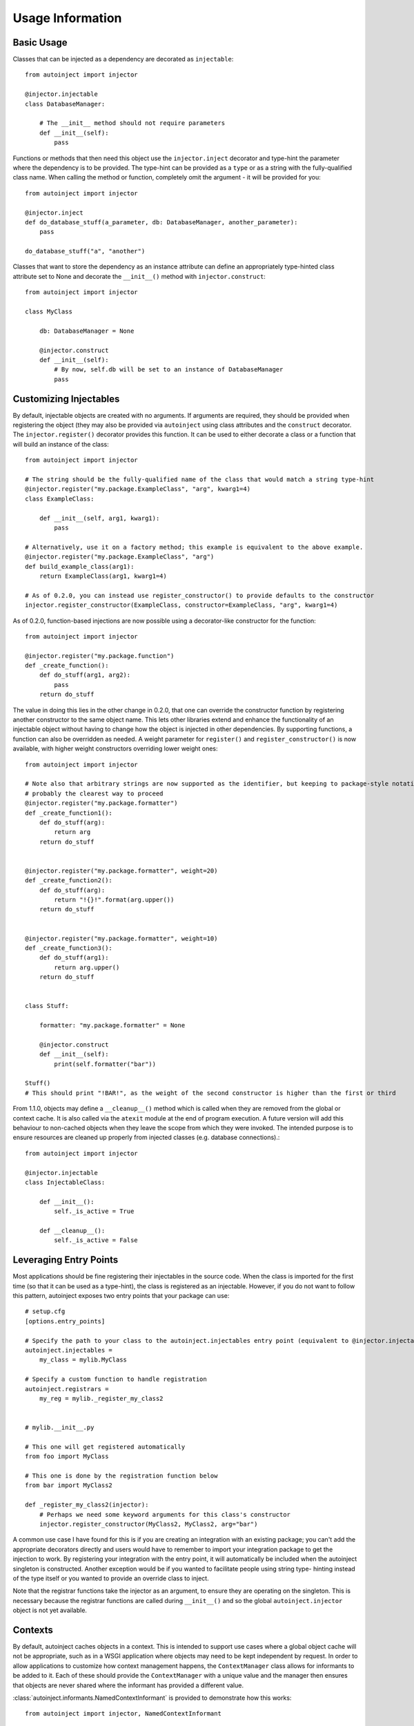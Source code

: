Usage Information
=================

.. highlight:: python

Basic Usage
-----------

Classes that can be injected as a dependency are decorated as ``injectable``::

    from autoinject import injector

    @injector.injectable
    class DatabaseManager:

        # The __init__ method should not require parameters
        def __init__(self):
            pass

Functions or methods that then need this object use the ``injector.inject`` decorator and type-hint the parameter where
the dependency is to be provided. The type-hint can be provided as a ``type`` or as a string with the fully-qualified
class name. When calling the method or function, completely omit the argument - it will be provided for you::

    from autoinject import injector

    @injector.inject
    def do_database_stuff(a_parameter, db: DatabaseManager, another_parameter):
        pass

    do_database_stuff("a", "another")

Classes that want to store the dependency as an instance attribute can define an appropriately type-hinted class
attribute set to None and decorate the ``__init__()`` method with ``injector.construct``::

    from autoinject import injector

    class MyClass

        db: DatabaseManager = None

        @injector.construct
        def __init__(self):
            # By now, self.db will be set to an instance of DatabaseManager
            pass


Customizing Injectables
-----------------------

By default, injectable objects are created with no arguments. If arguments are required, they should be provided when
registering the object (they may also be provided via ``autoinject`` using class attributes and the ``construct``
decorator. The ``injector.register()`` decorator provides this function. It can be used to either decorate a class or a
function that will build an instance of the class::

    from autoinject import injector

    # The string should be the fully-qualified name of the class that would match a string type-hint
    @injector.register("my.package.ExampleClass", "arg", kwarg1=4)
    class ExampleClass:

        def __init__(self, arg1, kwarg1):
            pass

    # Alternatively, use it on a factory method; this example is equivalent to the above example.
    @injector.register("my.package.ExampleClass", "arg")
    def build_example_class(arg1):
        return ExampleClass(arg1, kwarg1=4)

    # As of 0.2.0, you can instead use register_constructor() to provide defaults to the constructor
    injector.register_constructor(ExampleClass, constructor=ExampleClass, "arg", kwarg1=4)


As of 0.2.0, function-based injections are now possible using a decorator-like constructor for the function::

    from autoinject import injector

    @injector.register("my.package.function")
    def _create_function():
        def do_stuff(arg1, arg2):
            pass
        return do_stuff

The value in doing this lies in the other change in 0.2.0, that one can override the constructor function by registering
another constructor to the same object name. This lets other libraries extend and enhance the functionality of an
injectable object without having to change how the object is injected in other dependencies. By supporting functions,
a function can also be overridden as needed. A weight parameter for ``register()`` and ``register_constructor()`` is now
available, with higher weight constructors overriding lower weight ones::

    from autoinject import injector

    # Note also that arbitrary strings are now supported as the identifier, but keeping to package-style notation is
    # probably the clearest way to proceed
    @injector.register("my.package.formatter")
    def _create_function1():
        def do_stuff(arg):
            return arg
        return do_stuff


    @injector.register("my.package.formatter", weight=20)
    def _create_function2():
        def do_stuff(arg):
            return "!{}!".format(arg.upper())
        return do_stuff


    @injector.register("my.package.formatter", weight=10)
    def _create_function3():
        def do_stuff(arg1):
            return arg.upper()
        return do_stuff


    class Stuff:

        formatter: "my.package.formatter" = None

        @injector.construct
        def __init__(self):
            print(self.formatter("bar"))

    Stuff()
    # This should print "!BAR!", as the weight of the second constructor is higher than the first or third

From 1.1.0, objects may define a ``__cleanup__()`` method which is called when they are removed from the global or
context cache. It is also called via the ``atexit`` module at the end of program execution. A future version will add
this behaviour to non-cached objects when they leave the scope from which they were invoked. The intended purpose is to
ensure resources are cleaned up properly from injected classes (e.g. database connections).::

    from autoinject import injector

    @injector.injectable
    class InjectableClass:

        def __init__():
            self._is_active = True

        def __cleanup__():
            self._is_active = False


Leveraging Entry Points
-----------------------

Most applications should be fine registering their injectables in the source code. When the class is imported for the
first time (so that it can be used as a type-hint), the class is registered as an injectable. However, if you do not
want to follow this pattern, autoinject exposes two entry points that your package can use::

    # setup.cfg
    [options.entry_points]

    # Specify the path to your class to the autoinject.injectables entry point (equivalent to @injector.injectable)
    autoinject.injectables =
        my_class = mylib.MyClass

    # Specify a custom function to handle registration
    autoinject.registrars =
        my_reg = mylib._register_my_class2


    # mylib.__init__.py

    # This one will get registered automatically
    from foo import MyClass

    # This one is done by the registration function below
    from bar import MyClass2

    def _register_my_class2(injector):
        # Perhaps we need some keyword arguments for this class's constructor
        injector.register_constructor(MyClass2, MyClass2, arg="bar")

A common use case I have found for this is if you are creating an integration with an existing package; you can't add
the appropriate decorators directly and users would have to remember to import your integration package to get the
injection to work. By registering your integration with the entry point, it will automatically be included when the
autoinject singleton is constructed. Another exception would be if you wanted to facilitate people using string type-
hinting instead of the type itself or you wanted to provide an override class to inject.

Note that the registrar functions take the injector as an argument, to ensure they are operating on the singleton. This
is necessary because the registrar functions are called during ``__init__()`` and so the global ``autoinject.injector``
object is not yet available.


Contexts
--------

By default, autoinject caches objects in a context. This is intended to support use cases where a global object cache
will not be appropriate, such as in a WSGI application where objects may need to be kept independent by request. In
order to allow applications to customize how context management happens, the ``ContextManager`` class allows for
informants to be added to it. Each of these should provide the ``ContextManager`` with a unique value and the
manager then ensures that objects are never shared where the informant has provided a different value.

:class:`autoinject.informants.NamedContextInformant` is provided to demonstrate how this works::

    from autoinject import injector, NamedContextInformant

    # Create a named context informant
    context = NamedContextInformant()

    # Register it
    injector.register_informant(context)

    # We can now change the context; none of the previously created objects are available until
    # we switch back
    context.switch_context("new_context")

While this toy example helps to understand how it works, the intention is for applications that require context to
implement and provide their own ``ContextInformant`` objects that implement ``get_context_id()`` which should return a
unique value for each context.

The default is to cache objects by context (which amounts to singleton objects in a script and per-request objects in a
WSGI environment). If this is not the desired behaviour, the caching strategy can be defined using @register::

    from autoinject import injector, CacheStrategy

    # This class will never be cached
    @injector.injectable_nocache
    class ExampleNoCacheClass:

        def __init__(self):
            pass

    # This class will ignore the context and cache itself globally. Make sure it is thread-safe!
    @injector.injectable_global
    class ExampleGlobalClass:

        def __init__(self):
            pass

Currently, two context providers are provided natively for integration with common Python techniques for handling
context-specific global variables: ``threading`` and ``contextvars``. Threads are handled automatically and are
cleaned up "soon" after the thread terminates. For extra safety, threads should clean up their own context variables
when they are done.::

    from autoinject import injector

    # If you can't change the thread, this is the best practice
    thread = MyThread()
    thread.start()
    thread.join()
    # Call this immediately after the thread ends before a new thread might get started.
    injector.thread_cleanup(thread)


    # If you are in control of the thread design, use the decorator for the run() method
    class MyThread(threading.Thread)

        @injector.as_thread_run
        # This wraps @injector.inject so you don't need both.
        def run(self):
            # dostuff
            pass
            # When complete, the decorator ensures thread_cleanup() is called.

    class MyThread2(threading.Thread)
        # Alternatively, you can combine this with the normal @injector.inject method. This lets you use
        # type hinting for where to put the context argument.
        @injector.inject(as_thread_run=True)
        def run(_ctx: contextvars.Context):
            pass
    thread = MyThread()
    thread.start()
    thread.join()
    # Nothing else needed

Contextvars requires some special support because there is no method to hook into the creation or destruction of
contexts and, by default, copying a ``contextvars.Context`` copies the values as well. Therefore, contexts would
essentially share the context of their parents if their parents used an autoinjected variable, otherwise they do not.
Autoinject provides some helper methods for those wishing to use autoinjection with contextvars.::

    from autoinject import injector
    from contextvars import Context, copy_context

    @injector.inject
    def do_stuff(injectable: Type = None):
        return injectable

    context_fresh = Context()
    context_copy = context_fresh.copy()
    context_main_copy = copy_context()

    # Note that all four of these objects will be different, since
    # the contexts were created before an injectable was called on them
    object1 = do_stuff()
    object2 = context_fresh.run(do_stuff)
    object3 = context_copy.run(do_stuff)
    object4 = context_main_copy.run(do_stuff)

    # Now that we have run an autoinjector command, the contexts will maintain their state
    still_object2 = context_fresh.run(do_stuff)

    # If we copy a context that has had a command run on it, that context will have the same state
    context_fresh_new_copy = context_fresh.copy()
    still_object2_again = context_fresh_new_copy.run(do_stuff)

    # To give the context a new set of autoinjected commands, we can ask the injector to "freshen" it:
    context_refreshed = context_fresh.copy()
    injector.cv_freshen(context_refreshed)
    no_longer_object2 = context_refreshed.run(do_stuff)

    # To ensure that context is properly passed when copied, we can ask the injector to "touch" it BEFORE copying:
    new_context = Context()
    injector.cv_touch(new_context)
    new_context_copy = new_context.copy()
    object5 = new_context.run(do_stuff)
    still_object5 = new_context_copy.run(do_stuff)

    # We can also freshen or touch the current context by omitting the argument
    # Note that "touch" does not change the ID if it already exists and "freshen" always changes it.
    def example():
        injector.cv_touch()
        subcontext1 = copy_context()
        subcontext2 = copy_context()
        actually_still_object5 = subcontext1.run(do_stuff)
        yep_still_object5 = subcontext2.run(do_stuff)
    new_context.run(example)

    # Freshening the context ID also returns the old ID (if it existed), which can be restored with cv_restore:
    def example():
        token = injector.cv_freshen()
        subcontext1 = copy_context()
        subcontext2 = copy_context()
        object6_now = subcontext1.run(do_stuff)
        still_object6 = subcontext2.run(do_stuff)
    new_context.run(example)
    but_still_object5_here = new_context.run(do_stuff)

    # This last example gives a good example of how to handle working with a class that
    # implements contextvars but not autoinject:
    def user_method():
        token = injector.cv_freshen()
        # do stuff with the injector
        injector.cv_cleanup()
        injector.cv_restore(token)

    # The API will then call user_method() in whatever context it wants,
    # but we have ensured that our autoinject-enabled functionality is
    # operating within a unique context for each time user_method() is
    # called.

    # Note the use of cv_cleanup() in the last example. This is used to remove all the
    # current object caches (much like thread_cleanup()). It is especially important for
    # contextvars because there is currently no way to ensure that the cleanup happens
    # otherwise (except when the process ends). As with thread_cleanup(), calling it
    # with no arguments calls it on the current context.
    injector.cv_cleanup(new_context)

    # Note that the actual ID underlying the context is preserved. If, after a cleanup, the
    # injector was used again, a new object is made but it would be the same across previously
    # linked contexts.
    object7_now = new_context.run(do_stuff)
    also_object7 = new_context_copy.run(do_stuff)

    # For simplicity, autoinject also provides a context manager named ContextVars which can help you
    achieve these goals:

    # The default is to COPY the existing context exactly and freshen the context ID
    with injector.ContextVars() as ctx:
        # This automatically creates a new sub-context with a copy of all values, and
        # freshens the context ID inside the block. It is the equivalent of
        # injector.cv_touch()
        # ctx = contextvars.copy_context()
        # original_token = injector.cv_freshen(ctx)
        # Note that injector.ContextVars(ContextVarManager.COPY) has the same behaviour.

        # ctx exposes the contextvars.Context() API
        object1 = ctx.run(do_stuff)

        # It also can make copies with an option to preserve or freshen the context ID
        # The first call to copy_context() sets the context ID like it was injected, so
        # the behaviour is consistent.
        same_injector_ctx = ctx.copy(True) # doesn't matter if you did stuff first or not
        still_object1 = same_injector_ctx.run(do_stuff)
        new_injector_ctx = ctx.copy() # always Fresh
        object2 = new_injector_ctx.run(do_stuff)

        # Note that you can pass a context to use instead of the current one to the context manager
        with injector.ContextVars(same_injector_ctx) as ctx2:
            # ctx2's ID is DIFFERENT here because the context manager freshens it
            # other contextvars as the same as in same_injector_ctx
            now_object3 = ctx2.run(do_stuff)
        but_still_object1_here = ctx.run(do_stuff)

        # We can also wrap ContextVarManager objects in the same way
        with injector.ContextVars(ctx) as ctx3:
            # same context as outside, but different injector ID
            # maybe not very useful


        # When the block ends, the cache related to the context ID is removed automatically
        # and the previous context ID is restored. This is the equivalent of
        # injector.destroy_self(new_context)
        # injector.cv_restore(original_token)

    # This special value creates a new EMPTY context:
    with injector.ContextVars(ContextVarManager.EMPTY) as ctx:
        # Equivalent to:
        # ctx = contextvars.Context()
        # original_token = injector.cv_freshen(ctx)
        object4 = ctx.run(do_stuff)
        # cleanup the same

    # This special value re-uses the current context. It does this by essentially
    # just directly calling methods instead of using a Context class method.
    with injector.ContextVars(ContextVarManager.SAME) as ctx:
        # Equivalent to
        # original_token = injector.cv_freshen()
        object5 = ctx.run(do_stuff) # actually a direct call to do_stuff()
        new_ctx = ctx.copy_context() # actually a call to contextvars.copy_context()
        # cleanup the same

    # The context manager provided here maps 1-to-1 for a context object but also provides a set and reset method

    with injector.ContextVars(ContextVarManager.SAME) as ctx:
        token = ctx.set(my_var, "foobar")
        ctx.reset(my_var, token)

    # In addition, you can decorate a function or method to have a context manager while running:

    # This injector creates a COPY by default of the current context, but
    # the other modes work as well (SAME or EMPTY). Note that the method is
    # run IN THE NEW CONTEXT, so access to the old context is unavailable. This is the ideal way
    # to use this.
    @injector.with_contextvars([context_mode=None])
    # This wraps @injector.inject so you don't need both.
    def my_method(_ctx: contextvars.Context):
        # Use _ctx as above
        pass


    # Like above but uses context_mode="same" for using the same context but
    # a fresh autoinjection ID
    # This wraps @injector.inject so you don't need both.
    @injector.with_same_contextvars
    def my_method(_ctx: contextvars.Context):
        # Use _ctx as above
        pass


    # Like above but uses context_mode="empty" for a brand new context
    # This wraps @injector.inject so you don't need both.
    @injector.with_empty_contextvars
    def my_method(_ctx: contextvars.Context):
        # Use _ctx as above
        pass

    # Alternatively, you can combine this with the normal @injector.inject method. This lets you use
    # type hinting for where to put the context argument.
    @injector.inject(with_contextvars=True, [context_mode=None]])
    def my_method(_ctx: contextvars.Context):
        pass


Fixing IDE Problems
-------------------
Of note, IDEs may display errors on functions because the signature does not match (the Python ``__signature__`` is
updated to match, but IDEs tend to read right from the source code). This only affects code completion/syntax checking
NOT actual execution. To avoid this issue, put your dependencies after any other positional arguments and, if desired,
provide a default value::

    from autoinject import injector

    @injector.inject
    def do_database_stuff(a_parameter, another_parameter, db: DatabaseManager = None):
        pass

    do_database_stuff("a", "another")

Background
----------
For those unfamiliar, a brief background is provided here on dependency injection (DI) and the motivations of doing so.
If you are familiar with why DI is good, you can skip this section.

DI is the process by which we avoid one class having to know too much about another class or the system as a whole. For
example, if every class had to understand how the database connection is configured and create their own connection,
then there would be significant copy and pasting that is prone to error (especially once changes have to be made!).
Instead, we delegate responsibility for the database to a specific class that specializes in database connectivity.
This is the Single Responsibility Principle of software engineering. Each other object then leverages that class to
perform its database operations.

However, there exists then a problem of how do we get that database object into our object to work with it. One could
build the database object from scratch each time, but then we require knowledge on how the database is configured. This
is not ideal. Instead, we want something else to construct and maintain the database object for us. There are several
approaches to managing this, such as the singleton pattern or maintaining a package variable that is widely used. One
common approach is dependency injection, where an object/method/function is given all of the dependencies it needs
when constructed/called.

DI is very useful, but it then essentially defers responsibility to the calling function to know how to get all the
dependencies for a method. Enter automated dependency injection (ADI) where function calls are inspected and the
necessary objects automatically injected into the arguments as needed.

This package provides a set of Python tools for registering objects that can be injected, lazy instantiation, caching
them if necessary so that they can be reused, and injecting them into instance variables and function arguments.
